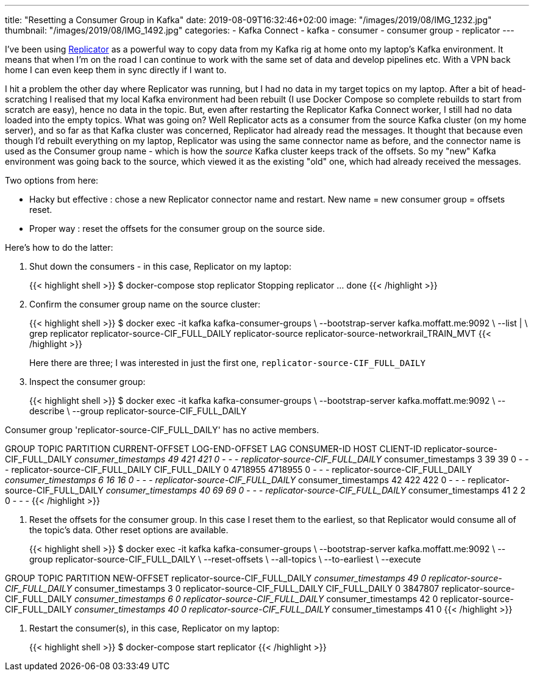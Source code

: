 ---
title: "Resetting a Consumer Group in Kafka"
date: 2019-08-09T16:32:46+02:00
image: "/images/2019/08/IMG_1232.jpg"
thumbnail: "/images/2019/08/IMG_1492.jpg"
categories:
- Kafka Connect
- kafka
- consumer
- consumer group
- replicator
---

I've been using https://docs.confluent.io/current/connect/kafka-connect-replicator/index.html[Replicator] as a powerful way to copy data from my Kafka rig at home onto my laptop's Kafka environment. It means that when I'm on the road I can continue to work with the same set of data and develop pipelines etc. With a VPN back home I can even keep them in sync directly if I want to. 

I hit a problem the other day where Replicator was running, but I had no data in my target topics on my laptop. After a bit of head-scratching I realised that my local Kafka environment had been rebuilt (I use Docker Compose so complete rebuilds to start from scratch are easy), hence no data in the topic. But, even after restarting the Replicator Kafka Connect worker, I still had no data loaded into the empty topics. What was going on? Well Replicator acts as a consumer from the source Kafka cluster (on my home server), and so far as that Kafka cluster was concerned, Replicator had already read the messages. It thought that because even though I'd rebuilt everything on my laptop, Replicator was using the same connector name as before, and the connector name is used as the Consumer group name - which is how the _source_ Kafka cluster keeps track of the offsets. So my "new" Kafka environment was going back to the source, which viewed it as the existing "old" one, which had already received the messages. 

Two options from here: 

- Hacky but effective : chose a new Replicator connector name and restart. New name = new consumer group = offsets reset.
- Proper way : reset the offsets for the consumer group on the source side. 

Here's how to do the latter: 

1. Shut down the consumers - in this case, Replicator on my laptop:
+
{{< highlight shell >}}
$ docker-compose stop replicator
Stopping replicator ... done
{{< /highlight >}}

2. Confirm the consumer group name on the source cluster: 
+
{{< highlight shell >}}
$ docker exec -it kafka kafka-consumer-groups \
                    --bootstrap-server kafka.moffatt.me:9092 \
                    --list | \
                    grep replicator
replicator-source-CIF_FULL_DAILY
replicator-source
replicator-source-networkrail_TRAIN_MVT
{{< /highlight >}}
+
Here there are three; I was interested in just the first one, `replicator-source-CIF_FULL_DAILY`

3. Inspect the consumer group: 
+
{{< highlight shell >}}
$ docker exec -it kafka kafka-consumer-groups \
                    --bootstrap-server kafka.moffatt.me:9092 \
                    --describe \
                    --group replicator-source-CIF_FULL_DAILY

Consumer group 'replicator-source-CIF_FULL_DAILY' has no active members.

GROUP                            TOPIC                 PARTITION  CURRENT-OFFSET  LOG-END-OFFSET  LAG             CONSUMER-ID     HOST            CLIENT-ID
replicator-source-CIF_FULL_DAILY __consumer_timestamps 49         421             421             0               -               -               -
replicator-source-CIF_FULL_DAILY __consumer_timestamps 3          39              39              0               -               -               -
replicator-source-CIF_FULL_DAILY CIF_FULL_DAILY        0          4718955         4718955         0               -               -               -
replicator-source-CIF_FULL_DAILY __consumer_timestamps 6          16              16              0               -               -               -
replicator-source-CIF_FULL_DAILY __consumer_timestamps 42         422             422             0               -               -               -
replicator-source-CIF_FULL_DAILY __consumer_timestamps 40         69              69              0               -               -               -
replicator-source-CIF_FULL_DAILY __consumer_timestamps 41         2               2               0               -               -               -
{{< /highlight >}}

4. Reset the offsets for the consumer group. In this case I reset them to the earliest, so that Replicator would consume all of the topic's data. Other reset options are available. 
+
{{< highlight shell >}}
$ docker exec -it kafka kafka-consumer-groups \
                    --bootstrap-server kafka.moffatt.me:9092 \
                    --group replicator-source-CIF_FULL_DAILY \
                    --reset-offsets \
                    --all-topics \
                    --to-earliest \
                    --execute

GROUP                          TOPIC                          PARTITION  NEW-OFFSET
replicator-source-CIF_FULL_DAILY __consumer_timestamps          49         0
replicator-source-CIF_FULL_DAILY __consumer_timestamps          3          0
replicator-source-CIF_FULL_DAILY CIF_FULL_DAILY                 0          3847807
replicator-source-CIF_FULL_DAILY __consumer_timestamps          6          0
replicator-source-CIF_FULL_DAILY __consumer_timestamps          42         0
replicator-source-CIF_FULL_DAILY __consumer_timestamps          40         0
replicator-source-CIF_FULL_DAILY __consumer_timestamps          41         0
{{< /highlight >}}

5. Restart the consumer(s), in this case, Replicator on my laptop: 
+
{{< highlight shell >}}
$ docker-compose start replicator
{{< /highlight >}}
